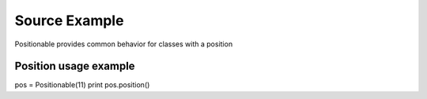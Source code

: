Source Example
==============

Positionable provides common behavior for classes with a position

Position usage example
^^^^^^^^^^^^^^^^^^^^^^

pos = Positionable(11)
print pos.position()